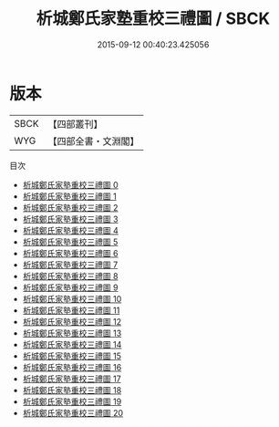 #+TITLE: 析城鄭氏家塾重校三禮圖 / SBCK

#+DATE: 2015-09-12 00:40:23.425056
* 版本
 |      SBCK|【四部叢刊】  |
 |       WYG|【四部全書・文淵閣】|
目次
 - [[file:KR1d0078_000.txt][析城鄭氏家塾重校三禮圖 0]]
 - [[file:KR1d0078_001.txt][析城鄭氏家塾重校三禮圖 1]]
 - [[file:KR1d0078_002.txt][析城鄭氏家塾重校三禮圖 2]]
 - [[file:KR1d0078_003.txt][析城鄭氏家塾重校三禮圖 3]]
 - [[file:KR1d0078_004.txt][析城鄭氏家塾重校三禮圖 4]]
 - [[file:KR1d0078_005.txt][析城鄭氏家塾重校三禮圖 5]]
 - [[file:KR1d0078_006.txt][析城鄭氏家塾重校三禮圖 6]]
 - [[file:KR1d0078_007.txt][析城鄭氏家塾重校三禮圖 7]]
 - [[file:KR1d0078_008.txt][析城鄭氏家塾重校三禮圖 8]]
 - [[file:KR1d0078_009.txt][析城鄭氏家塾重校三禮圖 9]]
 - [[file:KR1d0078_010.txt][析城鄭氏家塾重校三禮圖 10]]
 - [[file:KR1d0078_011.txt][析城鄭氏家塾重校三禮圖 11]]
 - [[file:KR1d0078_012.txt][析城鄭氏家塾重校三禮圖 12]]
 - [[file:KR1d0078_013.txt][析城鄭氏家塾重校三禮圖 13]]
 - [[file:KR1d0078_014.txt][析城鄭氏家塾重校三禮圖 14]]
 - [[file:KR1d0078_015.txt][析城鄭氏家塾重校三禮圖 15]]
 - [[file:KR1d0078_016.txt][析城鄭氏家塾重校三禮圖 16]]
 - [[file:KR1d0078_017.txt][析城鄭氏家塾重校三禮圖 17]]
 - [[file:KR1d0078_018.txt][析城鄭氏家塾重校三禮圖 18]]
 - [[file:KR1d0078_019.txt][析城鄭氏家塾重校三禮圖 19]]
 - [[file:KR1d0078_020.txt][析城鄭氏家塾重校三禮圖 20]]
